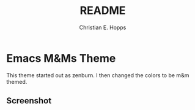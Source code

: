 #+TITLE: README
#+AUTHOR: Christian E. Hopps
#+EMAIL: chopps@gmail.com
#+STARTUP: indent

* Emacs M&Ms Theme
This theme started out as zenburn. I then changed the colors to be m&m
themed.

** Screenshot
[[https://raw.githubusercontent.com/choppsv1/emacs-mandm-theme/master/mandm-theme-snapshot.png]]
